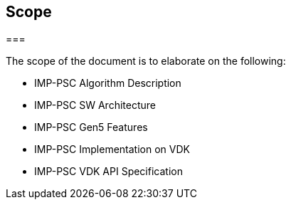 :stylesheet: styles.css

== Scope
===

The scope of the document is to elaborate on the following:

* IMP-PSC Algorithm Description
* IMP-PSC SW Architecture
* IMP-PSC Gen5 Features
* IMP-PSC Implementation on VDK
* IMP-PSC VDK API Specification
